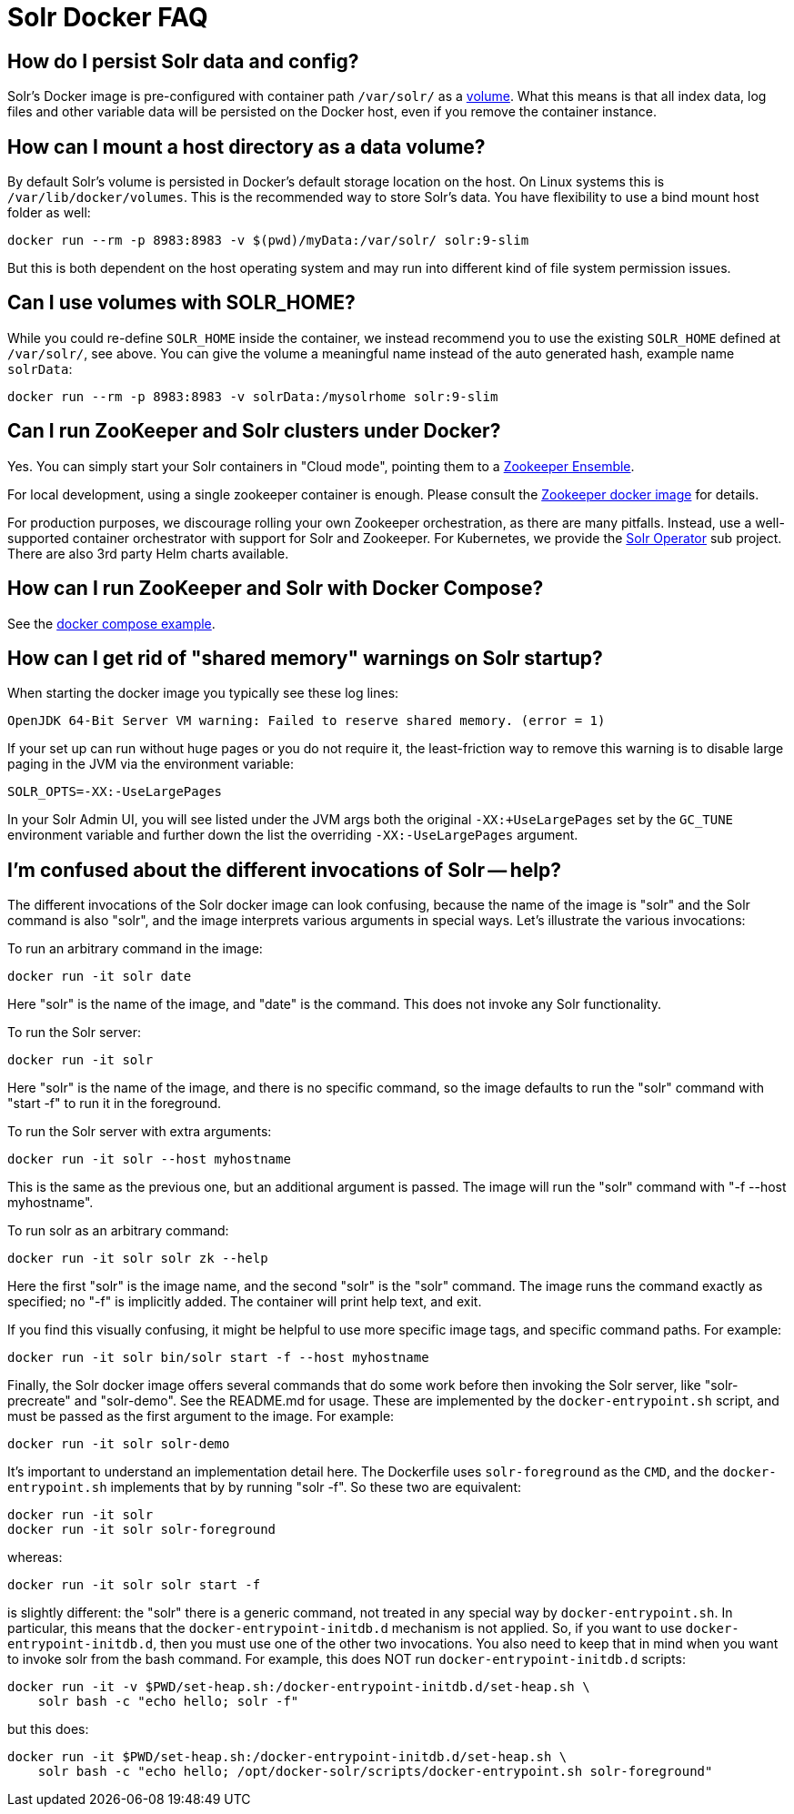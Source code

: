 = Solr Docker FAQ
// Licensed to the Apache Software Foundation (ASF) under one
// or more contributor license agreements.  See the NOTICE file
// distributed with this work for additional information
// regarding copyright ownership.  The ASF licenses this file
// to you under the Apache License, Version 2.0 (the
// "License"); you may not use this file except in compliance
// with the License.  You may obtain a copy of the License at
//
//   http://www.apache.org/licenses/LICENSE-2.0
//
// Unless required by applicable law or agreed to in writing,
// software distributed under the License is distributed on an
// "AS IS" BASIS, WITHOUT WARRANTIES OR CONDITIONS OF ANY
// KIND, either express or implied.  See the License for the
// specific language governing permissions and limitations
// under the License.

== How do I persist Solr data and config?

Solr's Docker image is pre-configured with container path `/var/solr/` as a https://docs.docker.com/storage/volumes/[volume].
What this means is that all index data, log files and other variable data will be
persisted on the Docker host, even if you remove the container instance.

== How can I mount a host directory as a data volume?

By default Solr's volume is persisted in Docker's default storage location on the host.
On Linux systems this is `/var/lib/docker/volumes`. This is the recommended way to
store Solr's data. You have flexibility to use a bind mount host folder as well:

[source,bash]
----
docker run --rm -p 8983:8983 -v $(pwd)/myData:/var/solr/ solr:9-slim
----

But this is both dependent on the host operating system and may run into different kind
of file system permission issues.

== Can I use volumes with SOLR_HOME?

While you could re-define `SOLR_HOME` inside the container, we instead recommend you
to use the existing `SOLR_HOME` defined at `/var/solr/`, see above. You can give the
volume a meaningful name instead of the auto generated hash, example name `solrData`:

[source,bash]
----
docker run --rm -p 8983:8983 -v solrData:/mysolrhome solr:9-slim
----

== Can I run ZooKeeper and Solr clusters under Docker?

Yes. You can simply start your Solr containers in "Cloud mode", pointing
them to a xref:zookeeper-ensemble.adoc[Zookeeper Ensemble].

For local development, using a single zookeeper container is enough.
Please consult the https://hub.docker.com/_/zookeeper[Zookeeper docker image] for details.

For production purposes, we discourage rolling your own Zookeeper orchestration,
as there are many pitfalls. Instead, use a well-supported container orchestrator
with support for Solr and Zookeeper. For Kubernetes, we provide the
https://solr.apache.org/operator/[Solr Operator] sub project.
There are also 3rd party Helm charts available.

== How can I run ZooKeeper and Solr with Docker Compose?

See the xref:solr-in-docker.adoc#docker-compose[docker compose example].

== How can I get rid of "shared memory" warnings on Solr startup?

When starting the docker image you typically see these log lines:

[source,text]
----
OpenJDK 64-Bit Server VM warning: Failed to reserve shared memory. (error = 1)
----

If your set up can run without huge pages or you do not require it, the least-friction way to
remove this warning is to disable large paging in the JVM via the environment variable:

[source,bash]
----
SOLR_OPTS=-XX:-UseLargePages
----

In your Solr Admin UI, you will see listed under the JVM args both the original `-XX:+UseLargePages`
set by the `GC_TUNE` environment variable and further down the list the overriding `-XX:-UseLargePages` argument.

== I'm confused about the different invocations of Solr -- help?

The different invocations of the Solr docker image can look confusing, because the name of the image is "solr" and the Solr command is also "solr", and the image interprets various arguments in special ways.
Let's illustrate the various invocations:

To run an arbitrary command in the image:

[source,bash]
----
docker run -it solr date
----

Here "solr" is the name of the image, and "date" is the command.
This does not invoke any Solr functionality.

To run the Solr server:

[source,bash]
----
docker run -it solr
----

Here "solr" is the name of the image, and there is no specific command, so the image defaults to run the "solr" command with "start -f" to run it in the foreground.

To run the Solr server with extra arguments:

[source,bash]
----
docker run -it solr --host myhostname
----

This is the same as the previous one, but an additional argument is passed.
The image will run the "solr" command with "-f --host myhostname".

To run solr as an arbitrary command:

[source,bash]
----
docker run -it solr solr zk --help
----

Here the first "solr" is the image name, and the second "solr" is the "solr" command.
The image runs the command exactly as specified; no "-f" is implicitly added.
The container will print help text, and exit.

If you find this visually confusing, it might be helpful to use more specific image tags, and specific command paths.
For example:

[source,bash]
----
docker run -it solr bin/solr start -f --host myhostname
----

Finally, the Solr docker image offers several commands that do some work before then invoking the Solr server, like "solr-precreate" and "solr-demo".
See the README.md for usage.
These are implemented by the `docker-entrypoint.sh` script, and must be passed as the first argument to the image.
For example:

[source,bash]
----
docker run -it solr solr-demo
----

It's important to understand an implementation detail here.
The Dockerfile uses `solr-foreground` as the `CMD`, and the `docker-entrypoint.sh` implements that by by running "solr -f".
So these two are equivalent:

[source,bash]
----
docker run -it solr
docker run -it solr solr-foreground
----

whereas:

[source,bash]
----
docker run -it solr solr start -f
----

is slightly different: the "solr" there is a generic command, not treated in any special way by `docker-entrypoint.sh`.
In particular, this means that the `docker-entrypoint-initdb.d` mechanism is not applied.
So, if you want to use `docker-entrypoint-initdb.d`, then you must use one of the other two invocations.
You also need to keep that in mind when you want to invoke solr from the bash command.
For example, this does NOT run `docker-entrypoint-initdb.d` scripts:

[source,bash]
----
docker run -it -v $PWD/set-heap.sh:/docker-entrypoint-initdb.d/set-heap.sh \
    solr bash -c "echo hello; solr -f"
----

but this does:

[source,bash]
----
docker run -it $PWD/set-heap.sh:/docker-entrypoint-initdb.d/set-heap.sh \
    solr bash -c "echo hello; /opt/docker-solr/scripts/docker-entrypoint.sh solr-foreground"
----
